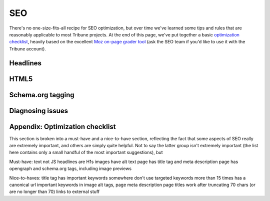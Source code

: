 SEO
===

There's no one-size-fits-all recipe for SEO optimization, but over time we've learned some tips and
rules that are reasonably applicable to most Tribune projects. At the end of this page, we've put
together a basic `optimization checklist <#appendix-optimization-checklist>`_, heavily based on the
excellent `Moz on-page grader tool <https://moz.com/researchtools/on-page-grader>`_ (ask the SEO
team if you'd like to use it with the Tribune account).

Headlines
---------

HTML5
-----

Schema.org tagging
------------------

Diagnosing issues
-----------------

Appendix: Optimization checklist
--------------------------------

This section is broken into a must-have and a nice-to-have section, reflecting the fact that some
aspects of SEO really are extremely important, and others are simply quite helpful. Not to say the
latter group isn't extremely important (the list here contains only a small handful of the most
important suggestions), but 

Must-have:
text not JS
headlines are H1s
images have alt text
page has title tag and meta description
page has opengraph and schema.org tags, including image previews

Nice-to-haves:
title tag has important keywords somewhere
don't use targeted keywords more than 15 times
has a canonical url
important keywords in image alt tags, page meta description
page titles work after truncating 70 chars (or are no longer than 70)
links to external stuff
